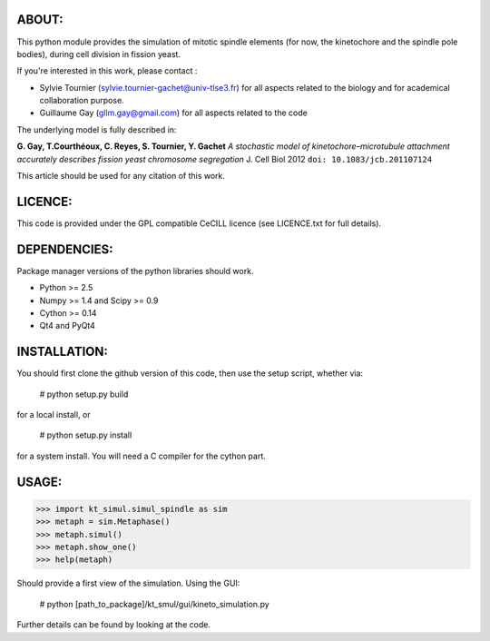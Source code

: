 
ABOUT:
~~~~~~~
This python module provides the simulation of mitotic spindle elements (for now, the
kinetochore and the spindle pole bodies), during cell division in
fission yeast.

If you're interested in this work, please contact :

* Sylvie Tournier (sylvie.tournier-gachet@univ-tlse3.fr) for
  all aspects related to the biology and for academical collaboration purpose.
* Guillaume Gay (gllm.gay@gmail.com) for all aspects related to the code

The underlying model is fully described in:

**G. Gay, T.Courthéoux, C. Reyes, S. Tournier, Y. Gachet** *A stochastic model of kinetochore–microtubule attachment
accurately describes fission yeast chromosome segregation* J. Cell Biol 2012 ``doi: 10.1083/jcb.201107124``

This article should be used for any citation of this work.

LICENCE:
~~~~~~~~
This code is provided under the GPL compatible CeCILL licence (see
LICENCE.txt for full details).

DEPENDENCIES:
~~~~~~~~~~~~~
Package manager versions of the python libraries should work.
 
* Python >= 2.5
* Numpy >= 1.4 and Scipy >= 0.9
* Cython >= 0.14
* Qt4 and PyQt4

INSTALLATION:
~~~~~~~~~~~~
You should first clone the github version of this code, then
use the setup script, whether via:

  # python setup.py build

for a local install, or
  
  # python setup.py install

for a system install.
You will need a C compiler for the cython part.

USAGE:
~~~~~
 
>>> import kt_simul.simul_spindle as sim
>>> metaph = sim.Metaphase()
>>> metaph.simul()
>>> metaph.show_one()
>>> help(metaph)

Should provide a first view of the simulation.
Using the GUI:

    # python [path_to_package]/kt_smul/gui/kineto_simulation.py

Further details can be found by looking at the code.


